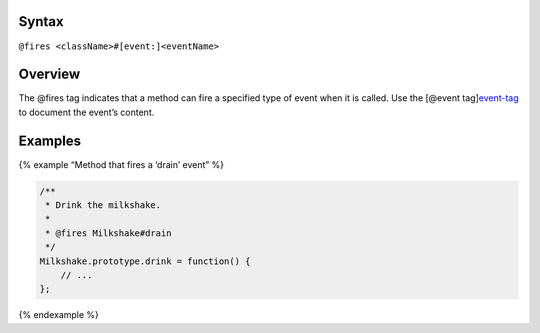 Syntax
------

``@fires <className>#[event:]<eventName>``

Overview
--------

The @fires tag indicates that a method can fire a specified type of
event when it is called. Use the [@event
tag]\ `event-tag <tags-event.html>`__ to document the event’s content.

Examples
--------

{% example “Method that fires a ‘drain’ event” %}

.. code:: js

   /**
    * Drink the milkshake.
    *
    * @fires Milkshake#drain
    */
   Milkshake.prototype.drink = function() {
       // ...
   };

{% endexample %}
